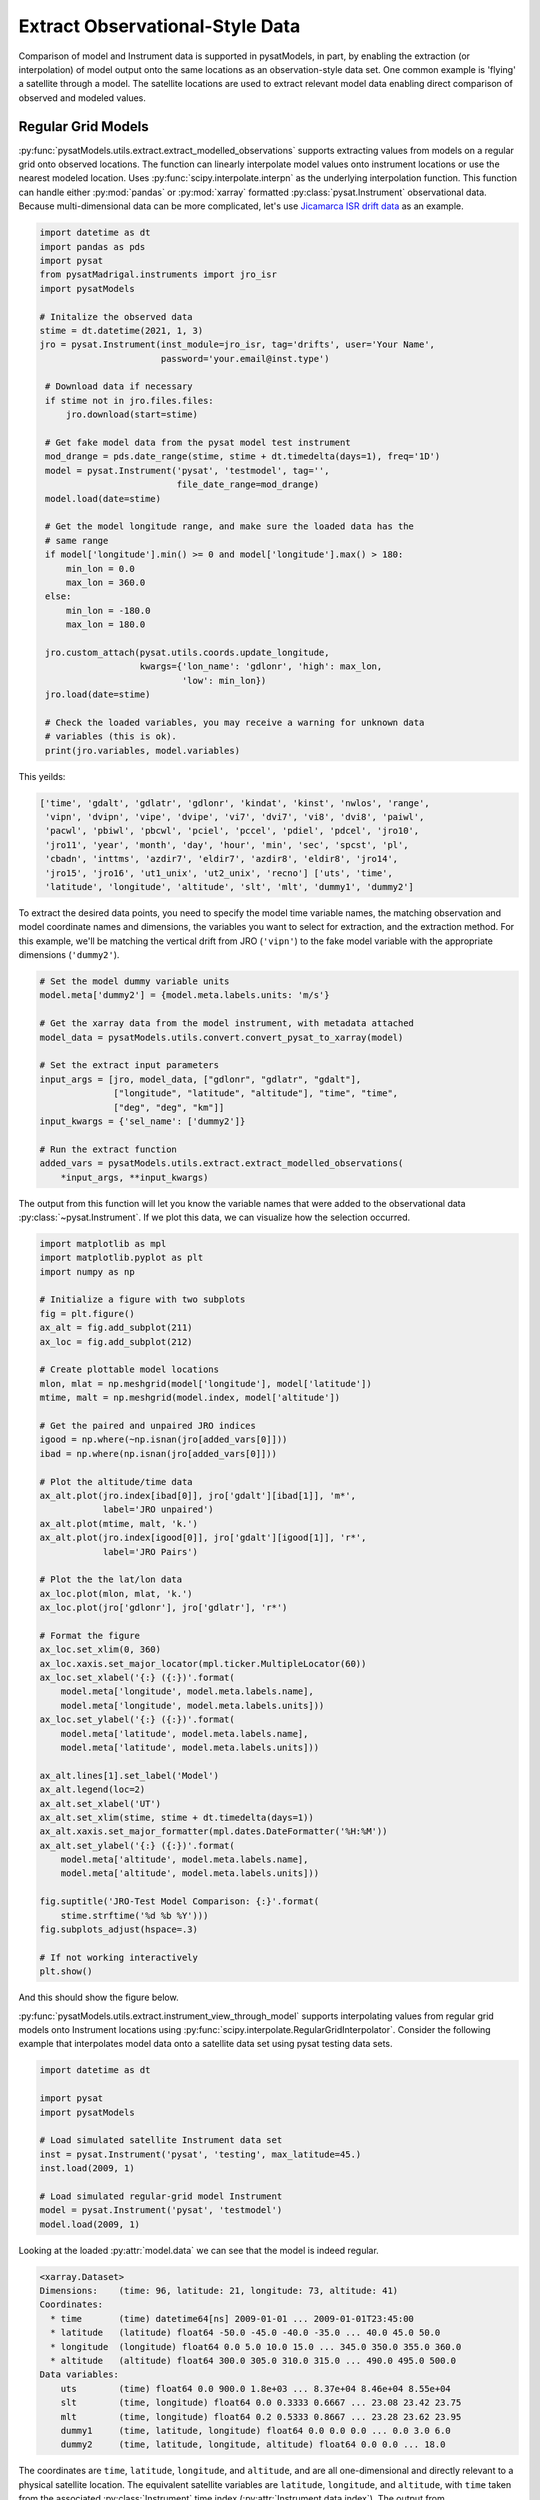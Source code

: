 .. _ex_extract:

Extract Observational-Style Data
================================

Comparison of model and Instrument data is supported in pysatModels, in part,
by enabling the extraction (or interpolation) of model output onto the same
locations as an observation-style data set. One common example is
'flying' a satellite through a model. The satellite locations are used
to extract relevant model data enabling direct comparison of observed and
modeled values.


Regular Grid Models
-------------------

:py:func:`pysatModels.utils.extract.extract_modelled_observations` supports
extracting values from models on a regular grid onto observed locations. The
function can linearly interpolate model values onto instrument locations or use
the nearest modeled location. Uses :py:func:`scipy.interpolate.interpn` as the
underlying interpolation function. This function can handle either
:py:mod:`pandas` or :py:mod:`xarray` formatted :py:class:`pysat.Instrument`
observational data.  Because multi-dimensional data can be more complicated,
let's use `Jicamarca ISR drift data <https://pysatmadrigal.readthedocs.io/en/latest/supported_instruments.html#jro-isr>`_ as an example.

.. code:: python

   import datetime as dt
   import pandas as pds
   import pysat
   from pysatMadrigal.instruments import jro_isr
   import pysatModels

   # Initalize the observed data
   stime = dt.datetime(2021, 1, 3)
   jro = pysat.Instrument(inst_module=jro_isr, tag='drifts', user='Your Name',
                          password='your.email@inst.type')

    # Download data if necessary
    if stime not in jro.files.files:
        jro.download(start=stime)

    # Get fake model data from the pysat model test instrument
    mod_drange = pds.date_range(stime, stime + dt.timedelta(days=1), freq='1D')
    model = pysat.Instrument('pysat', 'testmodel', tag='',
                             file_date_range=mod_drange)
    model.load(date=stime)

    # Get the model longitude range, and make sure the loaded data has the
    # same range
    if model['longitude'].min() >= 0 and model['longitude'].max() > 180:
        min_lon = 0.0
	max_lon = 360.0
    else:
        min_lon = -180.0
	max_lon = 180.0

    jro.custom_attach(pysat.utils.coords.update_longitude,
                      kwargs={'lon_name': 'gdlonr', 'high': max_lon,
		              'low': min_lon})
    jro.load(date=stime)
	
    # Check the loaded variables, you may receive a warning for unknown data
    # variables (this is ok).
    print(jro.variables, model.variables)

This yeilds:

.. code:: python

   ['time', 'gdalt', 'gdlatr', 'gdlonr', 'kindat', 'kinst', 'nwlos', 'range',
    'vipn', 'dvipn', 'vipe', 'dvipe', 'vi7', 'dvi7', 'vi8', 'dvi8', 'paiwl',
    'pacwl', 'pbiwl', 'pbcwl', 'pciel', 'pccel', 'pdiel', 'pdcel', 'jro10',
    'jro11', 'year', 'month', 'day', 'hour', 'min', 'sec', 'spcst', 'pl',
    'cbadn', 'inttms', 'azdir7', 'eldir7', 'azdir8', 'eldir8', 'jro14',
    'jro15', 'jro16', 'ut1_unix', 'ut2_unix', 'recno'] ['uts', 'time',
    'latitude', 'longitude', 'altitude', 'slt', 'mlt', 'dummy1', 'dummy2']

To extract the desired data points, you need to specify the model time variable
names, the matching observation and model coordinate names and dimensions, the
variables you want to select for extraction, and the extraction method.  For
this example, we'll be matching the vertical drift from JRO (``'vipn'``) to
the fake model variable with the appropriate dimensions (``'dummy2'``).

.. code:: python

   # Set the model dummy variable units
   model.meta['dummy2'] = {model.meta.labels.units: 'm/s'}

   # Get the xarray data from the model instrument, with metadata attached
   model_data = pysatModels.utils.convert.convert_pysat_to_xarray(model)

   # Set the extract input parameters
   input_args = [jro, model_data, ["gdlonr", "gdlatr", "gdalt"],
                 ["longitude", "latitude", "altitude"], "time", "time",
                 ["deg", "deg", "km"]]
   input_kwargs = {'sel_name': ['dummy2']}

   # Run the extract function
   added_vars = pysatModels.utils.extract.extract_modelled_observations(
       *input_args, **input_kwargs)

The output from this function will let you know the variable names that were
added to the observational data :py:class:`~pysat.Instrument`.  If we plot this
data, we can visualize how the selection occurred.


.. code:: pysat

   import matplotlib as mpl
   import matplotlib.pyplot as plt
   import numpy as np
   
   # Initialize a figure with two subplots
   fig = plt.figure()
   ax_alt = fig.add_subplot(211)
   ax_loc = fig.add_subplot(212)

   # Create plottable model locations
   mlon, mlat = np.meshgrid(model['longitude'], model['latitude'])
   mtime, malt = np.meshgrid(model.index, model['altitude'])

   # Get the paired and unpaired JRO indices
   igood = np.where(~np.isnan(jro[added_vars[0]]))
   ibad = np.where(np.isnan(jro[added_vars[0]]))

   # Plot the altitude/time data
   ax_alt.plot(jro.index[ibad[0]], jro['gdalt'][ibad[1]], 'm*',
               label='JRO unpaired')
   ax_alt.plot(mtime, malt, 'k.')
   ax_alt.plot(jro.index[igood[0]], jro['gdalt'][igood[1]], 'r*',
               label='JRO Pairs')

   # Plot the the lat/lon data
   ax_loc.plot(mlon, mlat, 'k.')
   ax_loc.plot(jro['gdlonr'], jro['gdlatr'], 'r*')

   # Format the figure
   ax_loc.set_xlim(0, 360)
   ax_loc.xaxis.set_major_locator(mpl.ticker.MultipleLocator(60))
   ax_loc.set_xlabel('{:} ({:})'.format(
       model.meta['longitude', model.meta.labels.name],
       model.meta['longitude', model.meta.labels.units]))
   ax_loc.set_ylabel('{:} ({:})'.format(
       model.meta['latitude', model.meta.labels.name],
       model.meta['latitude', model.meta.labels.units]))

   ax_alt.lines[1].set_label('Model')
   ax_alt.legend(loc=2)
   ax_alt.set_xlabel('UT')
   ax_alt.set_xlim(stime, stime + dt.timedelta(days=1))
   ax_alt.xaxis.set_major_formatter(mpl.dates.DateFormatter('%H:%M'))
   ax_alt.set_ylabel('{:} ({:})'.format(
       model.meta['altitude', model.meta.labels.name],
       model.meta['altitude', model.meta.labels.units]))

   fig.suptitle('JRO-Test Model Comparison: {:}'.format(
       stime.strftime('%d %b %Y')))
   fig.subplots_adjust(hspace=.3)

   # If not working interactively
   plt.show()


And this should show the figure below.

.. image:: ../images/ex_extract_jro_pair.png
    :width: 800px
    :align: center
    :alt: Demonstrate Model-Observation pairing.


:py:func:`pysatModels.utils.extract.instrument_view_through_model` supports
interpolating values from regular grid models onto Instrument locations using
:py:func:`scipy.interpolate.RegularGridInterpolator`. Consider the following
example that interpolates model data onto a satellite data set using
pysat testing data sets.

.. code:: python

   import datetime as dt

   import pysat
   import pysatModels

   # Load simulated satellite Instrument data set
   inst = pysat.Instrument('pysat', 'testing', max_latitude=45.)
   inst.load(2009, 1)

   # Load simulated regular-grid model Instrument
   model = pysat.Instrument('pysat', 'testmodel')
   model.load(2009, 1)

Looking at the loaded :py:attr:`model.data` we can see that the model is indeed
regular.

.. code:: python

   <xarray.Dataset>
   Dimensions:    (time: 96, latitude: 21, longitude: 73, altitude: 41)
   Coordinates:
     * time       (time) datetime64[ns] 2009-01-01 ... 2009-01-01T23:45:00
     * latitude   (latitude) float64 -50.0 -45.0 -40.0 -35.0 ... 40.0 45.0 50.0
     * longitude  (longitude) float64 0.0 5.0 10.0 15.0 ... 345.0 350.0 355.0 360.0
     * altitude   (altitude) float64 300.0 305.0 310.0 315.0 ... 490.0 495.0 500.0
   Data variables:
       uts        (time) float64 0.0 900.0 1.8e+03 ... 8.37e+04 8.46e+04 8.55e+04
       slt        (time, longitude) float64 0.0 0.3333 0.6667 ... 23.08 23.42 23.75
       mlt        (time, longitude) float64 0.2 0.5333 0.8667 ... 23.28 23.62 23.95
       dummy1     (time, latitude, longitude) float64 0.0 0.0 0.0 ... 0.0 3.0 6.0
       dummy2     (time, latitude, longitude, altitude) float64 0.0 0.0 ... 18.0

The coordinates are ``time``, ``latitude``, ``longitude``,
and ``altitude``, and are all one-dimensional and directly relevant to a
physical satellite location. The equivalent satellite variables are
``latitude``, ``longitude``, and ``altitude``, with
``time`` taken from the associated :py:class:`Instrument` time index
(:py:attr:`Instrument.data.index`). The output from :py:attr:`inst.variables`
and :py:attr:`inst.data.index` should be


.. code:: python

   Index(['uts', 'mlt', 'slt', 'longitude', 'latitude', 'altitude', 'orbit_num',
          'dummy1', 'dummy2', 'dummy3', 'dummy4', 'string_dummy',
	  'unicode_dummy', 'int8_dummy', 'int16_dummy', 'int32_dummy',
	  'int64_dummy', 'model_dummy2'], dtype='object')

   DatetimeIndex(['2009-01-01 00:00:00', '2009-01-01 00:00:01',
                  '2009-01-01 00:00:02', '2009-01-01 00:00:03',
                  '2009-01-01 00:00:04', '2009-01-01 00:00:05',
                  '2009-01-01 00:00:06', '2009-01-01 00:00:07',
                  '2009-01-01 00:00:08', '2009-01-01 00:00:09',
                  ...
                  '2009-01-01 23:59:50', '2009-01-01 23:59:51',
                  '2009-01-01 23:59:52', '2009-01-01 23:59:53',
                  '2009-01-01 23:59:54', '2009-01-01 23:59:55',
                  '2009-01-01 23:59:56', '2009-01-01 23:59:57',
                  '2009-01-01 23:59:58', '2009-01-01 23:59:59'],
                 dtype='datetime64[ns]', name='Epoch', length=86400, freq=None)


Interpolating ``model`` data onto ``inst`` is accomplished via

.. code:: python

   new_data_keys = pysatModels.utils.extract.instrument_view_through_model(inst,
                              model.data, ['longitude'], ['longitude'], 'time',
                              'time', ['deg'], ['mlt'])

where ``inst`` and :py:attr:`model.data` provide the required
:py:class:`pysat.Instrument` object and :py:class:`xarray.Dataset`. The ::

   ['longitude']

term provides the content and ordering of the coordinates for model variables
to be interpolated. The subsequent ::

   ['longitude']

term provides the equivalent content from the satellite's data set, in the same
order as the model coordinates. In this case, the same labels are used for
both the satellite and modeled data sets. The ::

   'time', 'time'

terms cover the model labels used for time variable and coordinate (which may
be the same, as here, or different). The ::

   ['deg']

term covers the units for the model dimensions (longitude).
Units for the corresponding information from ``inst`` are taken directly
from the :py:class:`pysat.Instrument` object. The final presented input ::

    ['mlt']

is a list of model variables that will be interpolated onto ``inst``. By
default a linear interpolation is performed but a nearest neighbor option is
also supported.

.. code:: python

    # Store results for linear interpolation
    inst.rename({new_data_keys[0]: "mlt_linear"})

    # Run interpolation using 'nearest'
    new_data_keys = pysatModels.utils.extract.instrument_view_through_model(
        inst, model.data, ['longitude'], ['longitude'], 'time', 'time',
        ['deg'], ['mlt'], ['nearest'])
    inst.rename({new_data_keys[0]: "mlt_nearest"})

    # Set up time range for plotting results
    stime = inst.date
    etime = inst.date + dt.timedelta(hours=1)

The results of

.. code:: python

    title = 'Interpolating MLT Example'
    ylabel = 'Magnetic Local Time'
    inst[stime:etime, ['mlt_linear', 'mlt_nearest']].plot(title=title,
                                                         ylabel=ylabel)

are shown below.

.. image:: ../images/ex_extract_mlt_interp.png
    :width: 800px
    :align: center
    :alt: Comparison of Interpolation Methods.


Multidimensional interpolation is performed in the same manner.

.. code:: python

   new_data_keys = pysatModels.utils.extract.instrument_view_through_model(inst,
                              model.data, ['latitude', 'longitude', 'altitude'],
                              ['latitude', 'longitude', 'altitude'], 'time',
                              'time', ['deg', 'deg', 'km'], ['dummy2'])

The ::

   ['latitude', 'longitude', 'altitude']

term provides the content and ordering of the coordinates for model variables
to be interpolated. The subsequent ::

   ['latitude', 'longitude', 'altitude']

term provides the equivalent content from the satellite's data set, in the same
order as the model coordinates. The ::

   'time', 'time'

terms cover the model labels used for time variable and coordinate. The ::

   ['deg', 'deg', 'km']

term covers the units for the model dimensions (latitude/longitude/altitude).
Units for the corresponding information from ``inst`` are taken directly
from the :py:class:`pysat.Instrument` object. The final presented input ::

    ['dummy2']

is a list of model variables that will be interpolated onto ``inst``.

The results of ::

        # Use the same time range as the prior example
    ylabel = 'Dummy Variable'
    inst[stime:etime, new_data_keys].plot(title='Interpolation Example',
                                          ylabel=ylabel)

are shown below.

.. image:: ../images/ex_extract_dummy_interp.png
    :width: 800px
    :align: center
    :alt: Multi-dimensional interpolation example for dummy variable


Irregular Grid Models
---------------------

Some models aren't on a regular grid, or may not be a regular grid across
the coordinates of interest. Consider an alternative model data set,

.. code:: python

    model = pysat.Instrument('pysat', 'testmodel', tag='pressure_levels')
    model.load(2009, 1)
    model.data

    <xarray.Dataset>
    Dimensions:       (time: 24, latitude: 72, longitude: 144, lev: 57, ilev: 57)
    Coordinates:
      * time          (time) datetime64[ns] 2009-01-01 ... 2009-01-01T23:00:00
      * latitude      (latitude) float64 -88.75 -86.25 -83.75 ... 83.75 86.25 88.75
      * longitude     (longitude) float64 -180.0 -177.5 -175.0 ... 172.5 175.0 177.5
      * lev           (lev) float64 -7.0 -6.75 -6.5 -6.25 -6.0 ... 6.25 6.5 6.75 7.0
      * ilev          (ilev) float64 -6.875 -6.625 -6.375 ... 6.625 6.875 7.125
    Data variables:
        uts           (time) float64 0.0 3.6e+03 7.2e+03 ... 7.92e+04 8.28e+04
        altitude      (time, ilev, latitude, longitude) float64 0.0 0.0 ... 5.84e+07
        dummy_drifts  (time, ilev, latitude, longitude) float64 0.0 0.0 ... 83.01
        slt           (time, longitude) float64 12.0 12.17 12.33 ... 10.67 10.83
        mlt           (time, longitude) float64 12.2 12.37 12.53 ... 10.87 11.03
        dummy1        (time, latitude, longitude) float64 0.0 0.0 0.0 ... 0.0 9.0

Model variables, such as ``dummy_drifts``, are regular over
``(time, ilev, latitude, longitude)``, where ``ilev`` is a constant
pressure level. Unfortunately, the observational data in ``inst`` doesn't
contain pressure level as a simulated/measured parameter. However,
``altitude`` is present in the model data but varies over all four
coordinates. Interpolating ``dummy_drifts`` onto ``inst`` requires
either adding an appropriate value for ``ilev`` into ``inst``, or
interpolating model variables using the irregular variable ``altitude``
instead of ``ilev``.

Altitude to Pressure
^^^^^^^^^^^^^^^^^^^^

:py:func:`pysatModels.utils.extract.instrument_altitude_to_model_pressure`
will use information in a model to generate appropriate pressure levels for a
supplied altitude in an observational-like data set.

.. code:: python

    import pysatModels

    keys = pysatModels.utils.extract.instrument_altitude_to_model_pressure(inst,
                model.data, ["altitude", "latitude", "longitude"],
                ["ilev", "latitude", "longitude"],
                "time", "time", ['', "deg", "deg"],
                'altitude', 'altitude', 'cm')

The function will guess a pressure level for all locations in ``inst``
and then use the regular mapping from pressure to altitude to obtain the
equivalent altitude from the model. The pressure is adjusted up/down an
increment based upon the comparison and the process is repeated until the
target tolerance (default is 1 km) is achieved. The keys for the model derived
pressure and altitude values added to ``inst`` are returned from the
function.

.. code:: python

    inst['model_pressure']

    Epoch
    2009-01-01 00:00:00    3.104662
    2009-01-01 00:00:01    3.104652
    2009-01-01 00:00:02    3.104642
    2009-01-01 00:00:03    3.104632
    2009-01-01 00:00:04    3.104623
                             ...
    2009-01-01 23:59:55    2.494845
    2009-01-01 23:59:56    2.494828
    2009-01-01 23:59:57    2.494811
    2009-01-01 23:59:58    2.494794
    2009-01-01 23:59:59    2.494776
    Name: model_pressure, Length: 86400, dtype: float64

    # Calculate difference between interpolation techniques
    inst['model_altitude'] - inst['altitude']

    Epoch
    2009-01-01 00:00:00   -0.744426
    2009-01-01 00:00:01   -0.744426
    2009-01-01 00:00:02   -0.744425
    2009-01-01 00:00:03   -0.744424
    2009-01-01 00:00:04   -0.744424
                             ...
    2009-01-01 23:59:55   -0.610759
    2009-01-01 23:59:56   -0.610757
    2009-01-01 23:59:57   -0.610754
    2009-01-01 23:59:58   -0.610751
    2009-01-01 23:59:59   -0.610749
    Length: 86400, dtype: float64

Using the added ``model_pressure`` information model values may be
interpolated onto ``inst`` using regular grid methods.

.. code:: python

    new_keys = pysatModels.utils.extract.instrument_view_through_model(inst,
                    model.data, ['model_pressure', 'latitude', 'longitude'],
                    ['ilev', 'latitude', 'longitude'], 'time', 'time',
                    ['', 'deg', 'deg'], ['dummy_drifts'])

.. code:: python

    inst['model_dummy_drifts']

    Epoch
    2009-01-01 00:00:00    30.289891
    2009-01-01 00:00:01    30.305303
    2009-01-01 00:00:02    30.320704
    2009-01-01 00:00:03    30.336092
    2009-01-01 00:00:04    30.351469
                             ...
    2009-01-01 23:59:55    63.832658
    2009-01-01 23:59:56    63.868358
    2009-01-01 23:59:57    63.904047
    2009-01-01 23:59:58    63.939724
    2009-01-01 23:59:59    63.975389
    Name: model_dummy_drifts, Length: 86400, dtype: float64

The time to translate altitude to model pressure is ~3 s, and the regular
interpolation takes an additional ~300 ms.

Irregular Variable
^^^^^^^^^^^^^^^^^^

More generally,
:py:func:`pysatModels.utils.extract.interp_inst_w_irregular_model_coord` can
deal with irregular coordinates when interpolating onto an observational-like
data set using :py:func:`scipy.interpolate.griddata`. The ``model``
loaded above is regular against pressure level, latitude, and longitude.
However, it is irregular with respect to altitude.

Here is a sample distribution of the ``model['altitude']`` for ``ilev=0``
and the first model time.

.. code:: python

    import matplotlib.pyplot as plt

    # Make base plot of 'altitude' for ilev=0 and time=0
    model[0, 0, :, :, "altitude"].plot()

    # Prep labels
    xlabel = "".join([model.meta["longitude", model.meta.labels.name], " (",
                      model.meta["longitude", model.meta.labels.units],
                      ")"])
    ylabel = "".join([model.meta["latitude", model.meta.labels.name], " (",
                      model.meta["latitude", model.meta.labels.units],
                      ")"])
    cblabel = "".join([model.meta["altitude", model.meta.labels.name], " (",
                       model.meta["altitude", model.meta.labels.units],
                       ")"])

    # Update labels
    plt.xlabel(xlabel)
    plt.ylabel(ylabel)

    # Update color bar and title
    fig = plt.gcf()
    fig.axes[1].set_ylabel(cblabel)
    fig.axes[0].set_title("".join(["`pressure_levels` Altitude\n",
                                   fig.axes[0].title.get_text()]))

    plt.show()

.. image:: ../images/ex_extract_model_altitude.png
    :width: 800px
    :align: center
    :alt: Plot of altitude against longitude and latitude for ilev=0 on 1/1/2009


To interpolate against the irregular variable, the
:py:func:`pysatModels.utils.extract.interp_inst_w_irregular_model_coord`
function should be used. Generalized irregular interpolation can take
significant computational resources, so we start this example by loading
smaller :py:class:`pysat.Instrument` objects.

.. code:: python

    inst = pysat.Instrument('pysat', 'testing', max_latitude=10.,
                            num_samples=100)
    model = pysat.Instrument('pysat', 'testmodel', tag='pressure_levels',
                             num_samples=5)
    inst.load(2009, 1)
    model.load(2009, 1)

    keys = pysatModels.utils.extract.interp_inst_w_irregular_model_coord(inst,
                model.data, ["altitude", "latitude", "longitude"],
                ["ilev", "latitude", "longitude"],
                "time", ["cm", "deg", "deg"], "ilev",
                "altitude", [50., 2., 5.],
                sel_name=["dummy_drifts", "altitude"])

    # CPU times: user 419 ms, sys: 13 ms, total: 432 ms
    # Wall time: 431 ms

    # Print results from interpolation
    inst['model_dummy_drifts']

    Epoch
    2009-01-01 00:00:00    22.393249
    2009-01-01 00:00:01    22.405926
    2009-01-01 00:00:02    22.418600
    2009-01-01 00:00:03    22.431272
    2009-01-01 00:00:04    22.443941
                             ...
    2009-01-01 00:01:35    23.592833
    2009-01-01 00:01:36    23.605252
    2009-01-01 00:01:37    23.617668
    2009-01-01 00:01:38    23.630081
    2009-01-01 00:01:39    23.642492
    Name: model_dummy_drifts, Length: 100, dtype: float64

In the interpolation function, ``inst`` and :py:attr:`model.data` provide
the required data through the :py:class:`pysat.Instrument` and
:py:class:`xarray.Dataset` objects. The ::

   ["altitude", "latitude", "longitude"]

term provides the content and ordering of the spatial locations for
``inst``. The subsequent ::

   ["ilev", "latitude", "longitude"]

term provides the equivalent regular dimension labels from
:py:attr:`model.data`, in the same order as the underlying model dimensions.
While this function does operate on irregular data it also needs information on
the underlying regular memory structure of the variables. The ::

   "time"

terms cover the model label used for the datetime coordinate. The ::

   ["cm", "deg", "deg"]

term covers the units for the model information (altitude/latitude/longitude)
that maps to the ``inst`` information in the coordinate list
``["altitude", "latitude", "longitude"]``. Note that the ``"cm"``
covers units for ``'altitude'`` in :py:attr:`model.data`, the variable
that will replace ``'ilev'``, while the second two list elements (both
``"deg"``) covers the units for the latitude and longitude dimensions.
Units for the corresponding information from ``inst`` are taken directly
from the :py:class:`pysat.Instrument` object. The ::

    "ilev"

identifies the regular model dimension that will be replaced with irregular
data for interpolation. The ::

    "altitude"

identifies the irregular model variable that will replace the regular
coordinate. The ::

    [50., 10., 10.]

term is used to define a half-window for each of the ``inst`` locations,
in units from ``inst``, used to downselect data from :py:attr:`model.data`
to reduce computational requirements. In this case a window of +/-50 km in
altitude, +/-10 degrees in latitude, and +/-10 degrees in longitude is used.
The keyword argument ::

    sel_name = ["dummy_drifts", "altitude"]

identifies the :py:attr:`model.data` variables that will be interpolated onto
``inst``.  If you don't account for the irregularity in the desired
model coordinates, the interpolation results are affected.

.. code:: python

    new_data_keys = pysatModels.utils.extract.instrument_view_through_model(
        inst, model.data, ['model_pressure', 'latitude', 'longitude'],
        ['ilev', 'latitude', 'longitude'], 'time', 'time', ['', 'deg', 'deg'],
        ['dummy_drifts'], model_label='model2')

    # CPU times: user 3.11 ms, sys: 388 µs, total: 3.5 ms
    # Wall time: 3.14 ms

    # Compare interpolated `dummy_drifts` between two techniques
    inst['model2_dummy_drifts'] - inst['model_dummy_drifts']

    Epoch
    2009-01-01 00:00:00   -0.024180
    2009-01-01 00:00:01   -0.023968
    2009-01-01 00:00:02   -0.023756
    2009-01-01 00:00:03   -0.023544
    2009-01-01 00:00:04   -0.023332
                             ...
    2009-01-01 00:01:35   -0.011532
    2009-01-01 00:01:36   -0.011326
    2009-01-01 00:01:37   -0.011120
    2009-01-01 00:01:38   -0.010914
    2009-01-01 00:01:39   -0.010708
    Length: 100, dtype: float64
